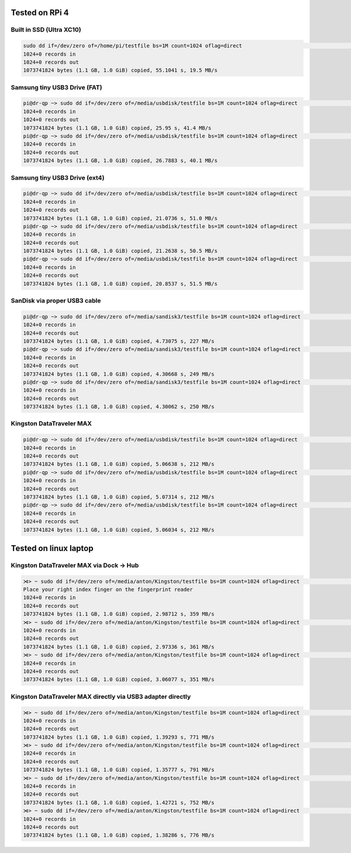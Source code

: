 Tested on RPi 4
===============

Built in SSD (Ultra XC10)
-------------------------

.. code:: bash

   sudo dd if=/dev/zero of=/home/pi/testfile bs=1M count=1024 oflag=direct                                                                      (base) 
   1024+0 records in
   1024+0 records out
   1073741824 bytes (1.1 GB, 1.0 GiB) copied, 55.1041 s, 19.5 MB/s

Samsung tiny USB3 Drive (FAT)
-----------------------------

.. code:: bash

   pi@dr-qp ~> sudo dd if=/dev/zero of=/media/usbdisk/testfile bs=1M count=1024 oflag=direct                                                                (base) 
   1024+0 records in
   1024+0 records out
   1073741824 bytes (1.1 GB, 1.0 GiB) copied, 25.95 s, 41.4 MB/s
   pi@dr-qp ~> sudo dd if=/dev/zero of=/media/usbdisk/testfile bs=1M count=1024 oflag=direct                                                                (base) 
   1024+0 records in
   1024+0 records out
   1073741824 bytes (1.1 GB, 1.0 GiB) copied, 26.7883 s, 40.1 MB/s

Samsung tiny USB3 Drive (ext4)
------------------------------

.. code:: bash

   pi@dr-qp ~> sudo dd if=/dev/zero of=/media/usbdisk/testfile bs=1M count=1024 oflag=direct                                                                (base) 
   1024+0 records in
   1024+0 records out
   1073741824 bytes (1.1 GB, 1.0 GiB) copied, 21.0736 s, 51.0 MB/s
   pi@dr-qp ~> sudo dd if=/dev/zero of=/media/usbdisk/testfile bs=1M count=1024 oflag=direct                                                                (base) 
   1024+0 records in
   1024+0 records out
   1073741824 bytes (1.1 GB, 1.0 GiB) copied, 21.2638 s, 50.5 MB/s
   pi@dr-qp ~> sudo dd if=/dev/zero of=/media/usbdisk/testfile bs=1M count=1024 oflag=direct                                                                (base) 
   1024+0 records in
   1024+0 records out
   1073741824 bytes (1.1 GB, 1.0 GiB) copied, 20.8537 s, 51.5 MB/s

SanDisk via proper USB3 cable
-----------------------------

.. code:: bash

   pi@dr-qp ~> sudo dd if=/dev/zero of=/media/sandisk3/testfile bs=1M count=1024 oflag=direct                                                               (base)
   1024+0 records in
   1024+0 records out
   1073741824 bytes (1.1 GB, 1.0 GiB) copied, 4.73075 s, 227 MB/s
   pi@dr-qp ~> sudo dd if=/dev/zero of=/media/sandisk3/testfile bs=1M count=1024 oflag=direct                                                               (base)
   1024+0 records in
   1024+0 records out
   1073741824 bytes (1.1 GB, 1.0 GiB) copied, 4.30668 s, 249 MB/s
   pi@dr-qp ~> sudo dd if=/dev/zero of=/media/sandisk3/testfile bs=1M count=1024 oflag=direct                                                               (base)
   1024+0 records in
   1024+0 records out
   1073741824 bytes (1.1 GB, 1.0 GiB) copied, 4.30062 s, 250 MB/s

Kingston DataTraveler MAX
-------------------------

.. code:: bash

   pi@dr-qp ~> sudo dd if=/dev/zero of=/media/usbdisk/testfile bs=1M count=1024 oflag=direct                                                                (base) 
   1024+0 records in
   1024+0 records out
   1073741824 bytes (1.1 GB, 1.0 GiB) copied, 5.06638 s, 212 MB/s
   pi@dr-qp ~> sudo dd if=/dev/zero of=/media/usbdisk/testfile bs=1M count=1024 oflag=direct                                                                (base) 
   1024+0 records in
   1024+0 records out
   1073741824 bytes (1.1 GB, 1.0 GiB) copied, 5.07314 s, 212 MB/s
   pi@dr-qp ~> sudo dd if=/dev/zero of=/media/usbdisk/testfile bs=1M count=1024 oflag=direct                                                                (base) 
   1024+0 records in
   1024+0 records out
   1073741824 bytes (1.1 GB, 1.0 GiB) copied, 5.06034 s, 212 MB/s

Tested on linux laptop
======================

Kingston DataTraveler MAX via Dock → Hub
----------------------------------------

.. code:: bash

   ⋊> ~ sudo dd if=/dev/zero of=/media/anton/Kingston/testfile bs=1M count=1024 oflag=direct                                                               22:00:27
   Place your right index finger on the fingerprint reader
   1024+0 records in
   1024+0 records out
   1073741824 bytes (1.1 GB, 1.0 GiB) copied, 2.98712 s, 359 MB/s
   ⋊> ~ sudo dd if=/dev/zero of=/media/anton/Kingston/testfile bs=1M count=1024 oflag=direct                                                               22:00:55
   1024+0 records in
   1024+0 records out
   1073741824 bytes (1.1 GB, 1.0 GiB) copied, 2.97336 s, 361 MB/s
   ⋊> ~ sudo dd if=/dev/zero of=/media/anton/Kingston/testfile bs=1M count=1024 oflag=direct                                                               22:01:00
   1024+0 records in
   1024+0 records out
   1073741824 bytes (1.1 GB, 1.0 GiB) copied, 3.06077 s, 351 MB/s

Kingston DataTraveler MAX directly via USB3 adapter directly
------------------------------------------------------------

.. code:: bash

   ⋊> ~ sudo dd if=/dev/zero of=/media/anton/Kingston/testfile bs=1M count=1024 oflag=direct                                                               22:01:05
   1024+0 records in
   1024+0 records out
   1073741824 bytes (1.1 GB, 1.0 GiB) copied, 1.39293 s, 771 MB/s
   ⋊> ~ sudo dd if=/dev/zero of=/media/anton/Kingston/testfile bs=1M count=1024 oflag=direct                                                               22:01:40
   1024+0 records in
   1024+0 records out
   1073741824 bytes (1.1 GB, 1.0 GiB) copied, 1.35777 s, 791 MB/s
   ⋊> ~ sudo dd if=/dev/zero of=/media/anton/Kingston/testfile bs=1M count=1024 oflag=direct                                                               22:01:44
   1024+0 records in
   1024+0 records out
   1073741824 bytes (1.1 GB, 1.0 GiB) copied, 1.42721 s, 752 MB/s
   ⋊> ~ sudo dd if=/dev/zero of=/media/anton/Kingston/testfile bs=1M count=1024 oflag=direct                                                               22:01:47
   1024+0 records in
   1024+0 records out
   1073741824 bytes (1.1 GB, 1.0 GiB) copied, 1.38286 s, 776 MB/s
